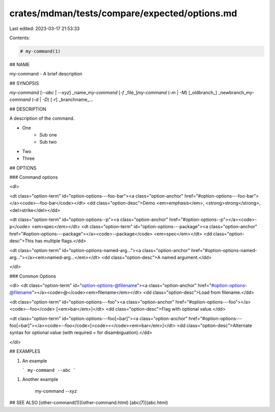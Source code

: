 crates/mdman/tests/compare/expected/options.md
==============================================

Last edited: 2023-03-17 21:53:33

Contents:

.. code-block:: md

    # my-command(1)

## NAME

my-command - A brief description

## SYNOPSIS

`my-command` [`--abc` | `--xyz`] _name_\
`my-command` [`-f` _file_]\
`my-command` (`-m` | `-M`) [_oldbranch_] _newbranch_\
`my-command` (`-d` | `-D`) [`-r`] _branchname_...

## DESCRIPTION

A description of the command.

* One
    * Sub one
    * Sub two
* Two
* Three


## OPTIONS

### Command options

<dl>

<dt class="option-term" id="option-options---foo-bar"><a class="option-anchor" href="#option-options---foo-bar"></a><code>--foo-bar</code></dt>
<dd class="option-desc">Demo <em>emphasis</em>, <strong>strong</strong>, <del>strike</del></dd>


<dt class="option-term" id="option-options--p"><a class="option-anchor" href="#option-options--p"></a><code>-p</code> <em>spec</em></dt>
<dt class="option-term" id="option-options---package"><a class="option-anchor" href="#option-options---package"></a><code>--package</code> <em>spec</em></dt>
<dd class="option-desc">This has multiple flags.</dd>


<dt class="option-term" id="option-options-named-arg..."><a class="option-anchor" href="#option-options-named-arg..."></a><em>named-arg...</em></dt>
<dd class="option-desc">A named argument.</dd>


</dl>

### Common Options

<dl>
<dt class="option-term" id="option-options-@filename"><a class="option-anchor" href="#option-options-@filename"></a><code>@</code><em>filename</em></dt>
<dd class="option-desc">Load from filename.</dd>


<dt class="option-term" id="option-options---foo"><a class="option-anchor" href="#option-options---foo"></a><code>--foo</code> [<em>bar</em>]</dt>
<dd class="option-desc">Flag with optional value.</dd>


<dt class="option-term" id="option-options---foo[=bar]"><a class="option-anchor" href="#option-options---foo[=bar]"></a><code>--foo</code>[<code>=</code><em>bar</em>]</dt>
<dd class="option-desc">Alternate syntax for optional value (with required = for disambiguation).</dd>


</dl>


## EXAMPLES

1. An example

   ```
   my-command --abc
   ```

1. Another example

       my-command --xyz

## SEE ALSO
[other-command(1)](other-command.html) [abc(7)](abc.html)


